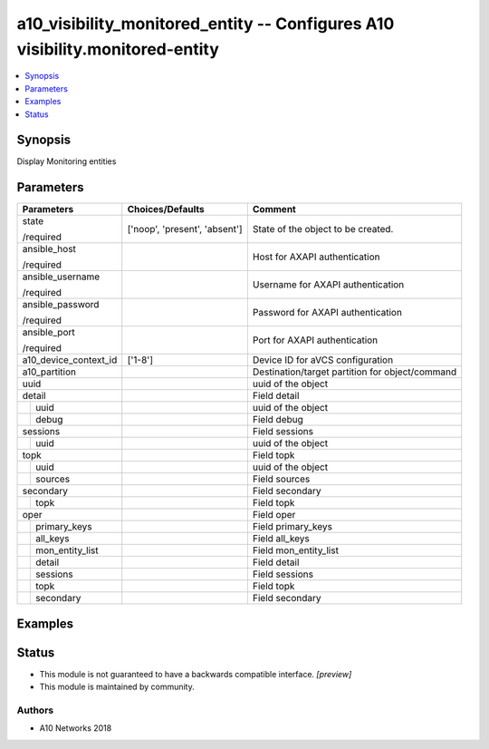 .. _a10_visibility_monitored_entity_module:


a10_visibility_monitored_entity -- Configures A10 visibility.monitored-entity
=============================================================================

.. contents::
   :local:
   :depth: 1


Synopsis
--------

Display Monitoring entities






Parameters
----------

+-----------------------+-------------------------------+-------------------------------------------------+
| Parameters            | Choices/Defaults              | Comment                                         |
|                       |                               |                                                 |
|                       |                               |                                                 |
+=======================+===============================+=================================================+
| state                 | ['noop', 'present', 'absent'] | State of the object to be created.              |
|                       |                               |                                                 |
| /required             |                               |                                                 |
+-----------------------+-------------------------------+-------------------------------------------------+
| ansible_host          |                               | Host for AXAPI authentication                   |
|                       |                               |                                                 |
| /required             |                               |                                                 |
+-----------------------+-------------------------------+-------------------------------------------------+
| ansible_username      |                               | Username for AXAPI authentication               |
|                       |                               |                                                 |
| /required             |                               |                                                 |
+-----------------------+-------------------------------+-------------------------------------------------+
| ansible_password      |                               | Password for AXAPI authentication               |
|                       |                               |                                                 |
| /required             |                               |                                                 |
+-----------------------+-------------------------------+-------------------------------------------------+
| ansible_port          |                               | Port for AXAPI authentication                   |
|                       |                               |                                                 |
| /required             |                               |                                                 |
+-----------------------+-------------------------------+-------------------------------------------------+
| a10_device_context_id | ['1-8']                       | Device ID for aVCS configuration                |
|                       |                               |                                                 |
|                       |                               |                                                 |
+-----------------------+-------------------------------+-------------------------------------------------+
| a10_partition         |                               | Destination/target partition for object/command |
|                       |                               |                                                 |
|                       |                               |                                                 |
+-----------------------+-------------------------------+-------------------------------------------------+
| uuid                  |                               | uuid of the object                              |
|                       |                               |                                                 |
|                       |                               |                                                 |
+-----------------------+-------------------------------+-------------------------------------------------+
| detail                |                               | Field detail                                    |
|                       |                               |                                                 |
|                       |                               |                                                 |
+---+-------------------+-------------------------------+-------------------------------------------------+
|   | uuid              |                               | uuid of the object                              |
|   |                   |                               |                                                 |
|   |                   |                               |                                                 |
+---+-------------------+-------------------------------+-------------------------------------------------+
|   | debug             |                               | Field debug                                     |
|   |                   |                               |                                                 |
|   |                   |                               |                                                 |
+---+-------------------+-------------------------------+-------------------------------------------------+
| sessions              |                               | Field sessions                                  |
|                       |                               |                                                 |
|                       |                               |                                                 |
+---+-------------------+-------------------------------+-------------------------------------------------+
|   | uuid              |                               | uuid of the object                              |
|   |                   |                               |                                                 |
|   |                   |                               |                                                 |
+---+-------------------+-------------------------------+-------------------------------------------------+
| topk                  |                               | Field topk                                      |
|                       |                               |                                                 |
|                       |                               |                                                 |
+---+-------------------+-------------------------------+-------------------------------------------------+
|   | uuid              |                               | uuid of the object                              |
|   |                   |                               |                                                 |
|   |                   |                               |                                                 |
+---+-------------------+-------------------------------+-------------------------------------------------+
|   | sources           |                               | Field sources                                   |
|   |                   |                               |                                                 |
|   |                   |                               |                                                 |
+---+-------------------+-------------------------------+-------------------------------------------------+
| secondary             |                               | Field secondary                                 |
|                       |                               |                                                 |
|                       |                               |                                                 |
+---+-------------------+-------------------------------+-------------------------------------------------+
|   | topk              |                               | Field topk                                      |
|   |                   |                               |                                                 |
|   |                   |                               |                                                 |
+---+-------------------+-------------------------------+-------------------------------------------------+
| oper                  |                               | Field oper                                      |
|                       |                               |                                                 |
|                       |                               |                                                 |
+---+-------------------+-------------------------------+-------------------------------------------------+
|   | primary_keys      |                               | Field primary_keys                              |
|   |                   |                               |                                                 |
|   |                   |                               |                                                 |
+---+-------------------+-------------------------------+-------------------------------------------------+
|   | all_keys          |                               | Field all_keys                                  |
|   |                   |                               |                                                 |
|   |                   |                               |                                                 |
+---+-------------------+-------------------------------+-------------------------------------------------+
|   | mon_entity_list   |                               | Field mon_entity_list                           |
|   |                   |                               |                                                 |
|   |                   |                               |                                                 |
+---+-------------------+-------------------------------+-------------------------------------------------+
|   | detail            |                               | Field detail                                    |
|   |                   |                               |                                                 |
|   |                   |                               |                                                 |
+---+-------------------+-------------------------------+-------------------------------------------------+
|   | sessions          |                               | Field sessions                                  |
|   |                   |                               |                                                 |
|   |                   |                               |                                                 |
+---+-------------------+-------------------------------+-------------------------------------------------+
|   | topk              |                               | Field topk                                      |
|   |                   |                               |                                                 |
|   |                   |                               |                                                 |
+---+-------------------+-------------------------------+-------------------------------------------------+
|   | secondary         |                               | Field secondary                                 |
|   |                   |                               |                                                 |
|   |                   |                               |                                                 |
+---+-------------------+-------------------------------+-------------------------------------------------+







Examples
--------

.. code-block:: yaml+jinja

    





Status
------




- This module is not guaranteed to have a backwards compatible interface. *[preview]*


- This module is maintained by community.



Authors
~~~~~~~

- A10 Networks 2018

